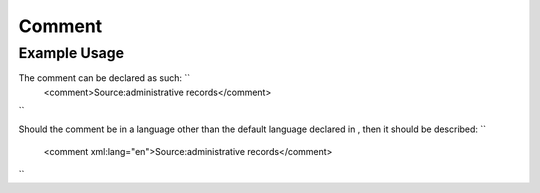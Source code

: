 Comment
'''''''

.. raw:: mediawiki

   {{for revison 1.02}}

Example Usage
^^^^^^^^^^^^^

The comment can be declared as such: ``
    <comment>Source:administrative records</comment>
``

Should the comment be in a language other than the default language
declared in , then it should be described: ``
    <comment xml:lang="en">Source:administrative records</comment>
``
